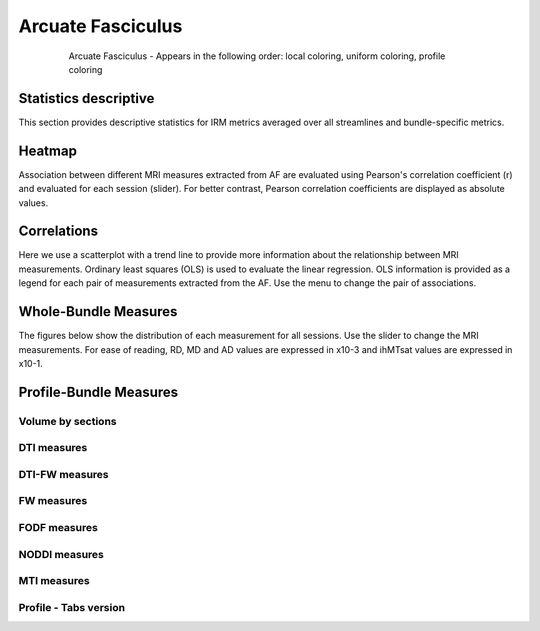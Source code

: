Arcuate Fasciculus
==========================

.. figure:: ../data/AF/AF.gif
    :align: center
    :figwidth: 80%

    Arcuate Fasciculus - Appears in the following order: local coloring, uniform coloring, profile coloring


Statistics descriptive
-------------------------------

This section provides descriptive statistics for IRM metrics averaged
over all streamlines and bundle-specific metrics.

.. tabs::

    .. tab:: Bundle

        .. csv-table:: Statistics descriptive of Streamlines measures
           :file: ../data/AF/AF_streamlines_summary.csv
           :widths: 30, 70
           :header-rows: 1


    .. tab:: Measure

        .. csv-table:: Statistics descriptive of bundle measures
           :file: ../data/AF/AF_average_summary.csv
           :widths: 30, 70
           :header-rows: 1



Heatmap
------------------------

Association between different MRI measures extracted from AF are evaluated using Pearson's correlation coefficient (r) and evaluated for each session (slider). For better contrast, Pearson correlation coefficients are displayed as absolute values.

.. raw:: html
  :file: ../data/AF_correlation_map_with_slider.html



Correlations
------------------------

Here we use a scatterplot with a trend line to provide more information about the relationship between MRI measurements. Ordinary least squares (OLS) is used to evaluate the linear regression. OLS information is provided as a legend for each pair of measurements extracted from the AF. Use the menu to change the pair of associations.

.. raw:: html
  :file: ../data/AF/AF_correlation_plots.html



Whole-Bundle Measures
------------------------

The figures below show the distribution of each measurement for all sessions. 
Use the slider to change the MRI measurements.
For ease of reading, RD, MD and AD values are expressed in x10-3 and ihMTsat values are expressed in x10-1.


.. raw:: html
  :file: ../data/AF/AF_boxplot_measures.html




Profile-Bundle Measures
------------------------


.. csv-table:: Statistics descriptive of profile bundle
    :file: ../data/AF/AF_profile_summary.csv
    :widths: 30, 70
    :header-rows: 1



Volume by sections
~~~~~~~~~~~~~~~~~~~~~~~

.. raw:: html
  :file: ../data/AF/AF_volume_profile.html



DTI measures
~~~~~~~~~~~~~~~~~~~~~~~

.. raw:: html
  :file: ../data/AF/DTI__AF_profile.html


DTI-FW measures
~~~~~~~~~~~~~~~~~~~~~~~

.. raw:: html
  :file: ../data/AF/DTI-FW__AF_profile.html



FW measures
~~~~~~~~~~~~~~~~~~~~~~~

.. raw:: html
  :file: ../data/AF/FW__AF_profile.html



FODF measures
~~~~~~~~~~~~~~~~~~~~~~~

.. raw:: html
  :file: ../data/AF/FODF__AF_profile.html



NODDI measures
~~~~~~~~~~~~~~~~~~~~~~~

.. raw:: html
  :file: ../data/AF/NODDI__AF_profile.html



MTI measures
~~~~~~~~~~~~~~~~~~~~~~~

.. raw:: html
  :file: ../data/AF/MTI__AF_profile.html




Profile - Tabs version
~~~~~~~~~~~~~~~~~~~~~~~

.. tabs::


    .. tab:: Volume

        .. raw:: html
          :file: ../data/AF/AF_volume_profile.html


    .. tab:: DTI-FW

        .. raw:: html
          :file: ../data/AF/DTI-FW__AF_profile.html


    .. tab:: FODF

        .. raw:: html
          :file: ../data/AF/FODF__AF_profile.html


    .. tab:: FW

        .. raw:: html
          :file: ../data/AF/FW__AF_profile.html


    .. tab:: MTI

        .. raw:: html
          :file: ../data/AF/MTI__AF_profile.html


    .. tab:: NODDI

        .. raw:: html
          :file: ../data/AF/NODDI__AF_profile.html